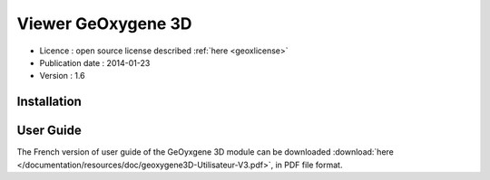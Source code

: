 

Viewer GeOxygene 3D
====================

* Licence : open source license described :ref:`here <geoxlicense>`
* Publication date : 2014-01-23
* Version : 1.6


Installation
**************



User Guide
************
The French version of user guide of the GeOyxgene 3D module can be downloaded 
:download:`here </documentation/resources/doc/geoxygene3D-Utilisateur-V3.pdf>`, 
in PDF file format.
